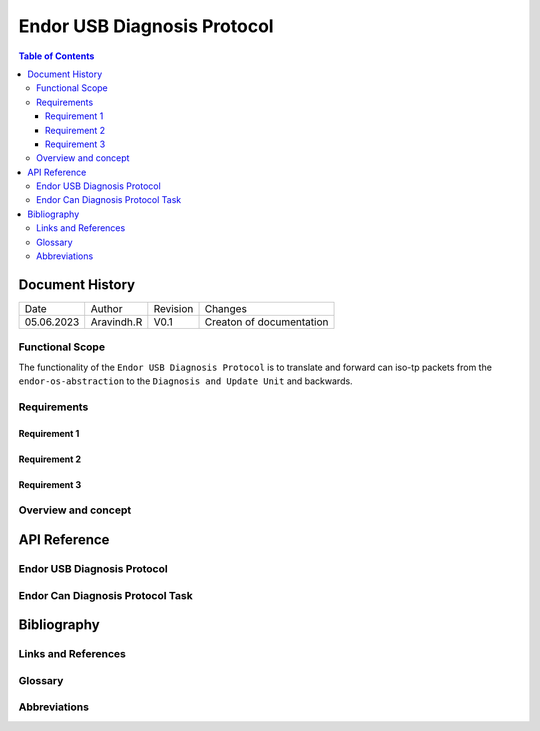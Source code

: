 .. _Endor USB Diagnosis Protocol:

Endor USB Diagnosis Protocol
########################################

.. contents:: Table of Contents

Document History
********************

============= ================= ======== ===========================================
Date          Author            Revision Changes
------------- ----------------- -------- -------------------------------------------
05.06.2023    Aravindh.R        V0.1     Creaton of documentation
============= ================= ======== ===========================================

Functional Scope
===================
The functionality of the ``Endor USB Diagnosis Protocol`` is to translate and forward can iso-tp packets 
from the ``endor-os-abstraction`` to the ``Diagnosis and Update Unit`` and backwards.

Requirements
============================================

Requirement 1
--------------------


Requirement 2
--------------------


Requirement 3
--------------------


Overview and concept
=============================




API Reference
******************
Endor USB Diagnosis Protocol
=============================

.. doxygengroup:: USB_PROT
   :project: doxy_api
   :path: ../doxygen/build/

Endor Can Diagnosis Protocol Task
==================================

.. doxygengroup:: USB_PROT_TASK
   :project: doxy_api
   :path: ../doxygen/build/

.. |br| raw:: html

   <br />

Bibliography
******************************************

Links and References
====================

Glossary
===============

Abbreviations
===============


